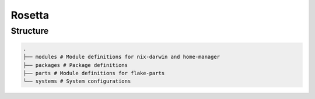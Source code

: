 .. .. raw:: html

..    <picture>
..       <source media="(prefers-color-scheme: light)" srcset="logo" width="" alt="Alt logo text">
..       <img src="logo-dark" width="" alt="Alt logo text">
..    </picture>

Rosetta
=======


Structure
---------

.. code-block:: python

   .
   ├── modules # Module definitions for nix-darwin and home-manager
   ├── packages # Package definitions
   ├── parts # Module definitions for flake-parts
   └── systems # System configurations

|mit| |cachix| |trunk-workflows|

.. |mit| image:: https://img.shields.io/github/license/remi-gelinas/rosetta.svg?color=%23ECEFF4&label=license&logoColor=88C0D0&style=flat-square&colorA=4c566a&colorB=88c0d0
    :alt: License
    :target: https://github.com/remi-gelinas/rosetta/blob/trunk/LICENSE

.. |cachix| image:: https://img.shields.io/static/v1.svg?color=%23ECEFF4&label=cachix&message=remi-gelinas-nix&style=flat-square&colorA=4c566a&colorB=88c0d0
    :alt: Cachix cache
    :target: https://app.cachix.org/cache/remi-gelinas-nix

.. |trunk-workflows| image:: https://img.shields.io/github/actions/workflow/status/remi-gelinas/rosetta/trunk.yaml.svg?style=flat-square&label=trunk&labelColor=4c566a
    :alt: Trunk workflows
    :target: https://github.com/remi-gelinas/rosetta/actions/workflows/trunk.yaml